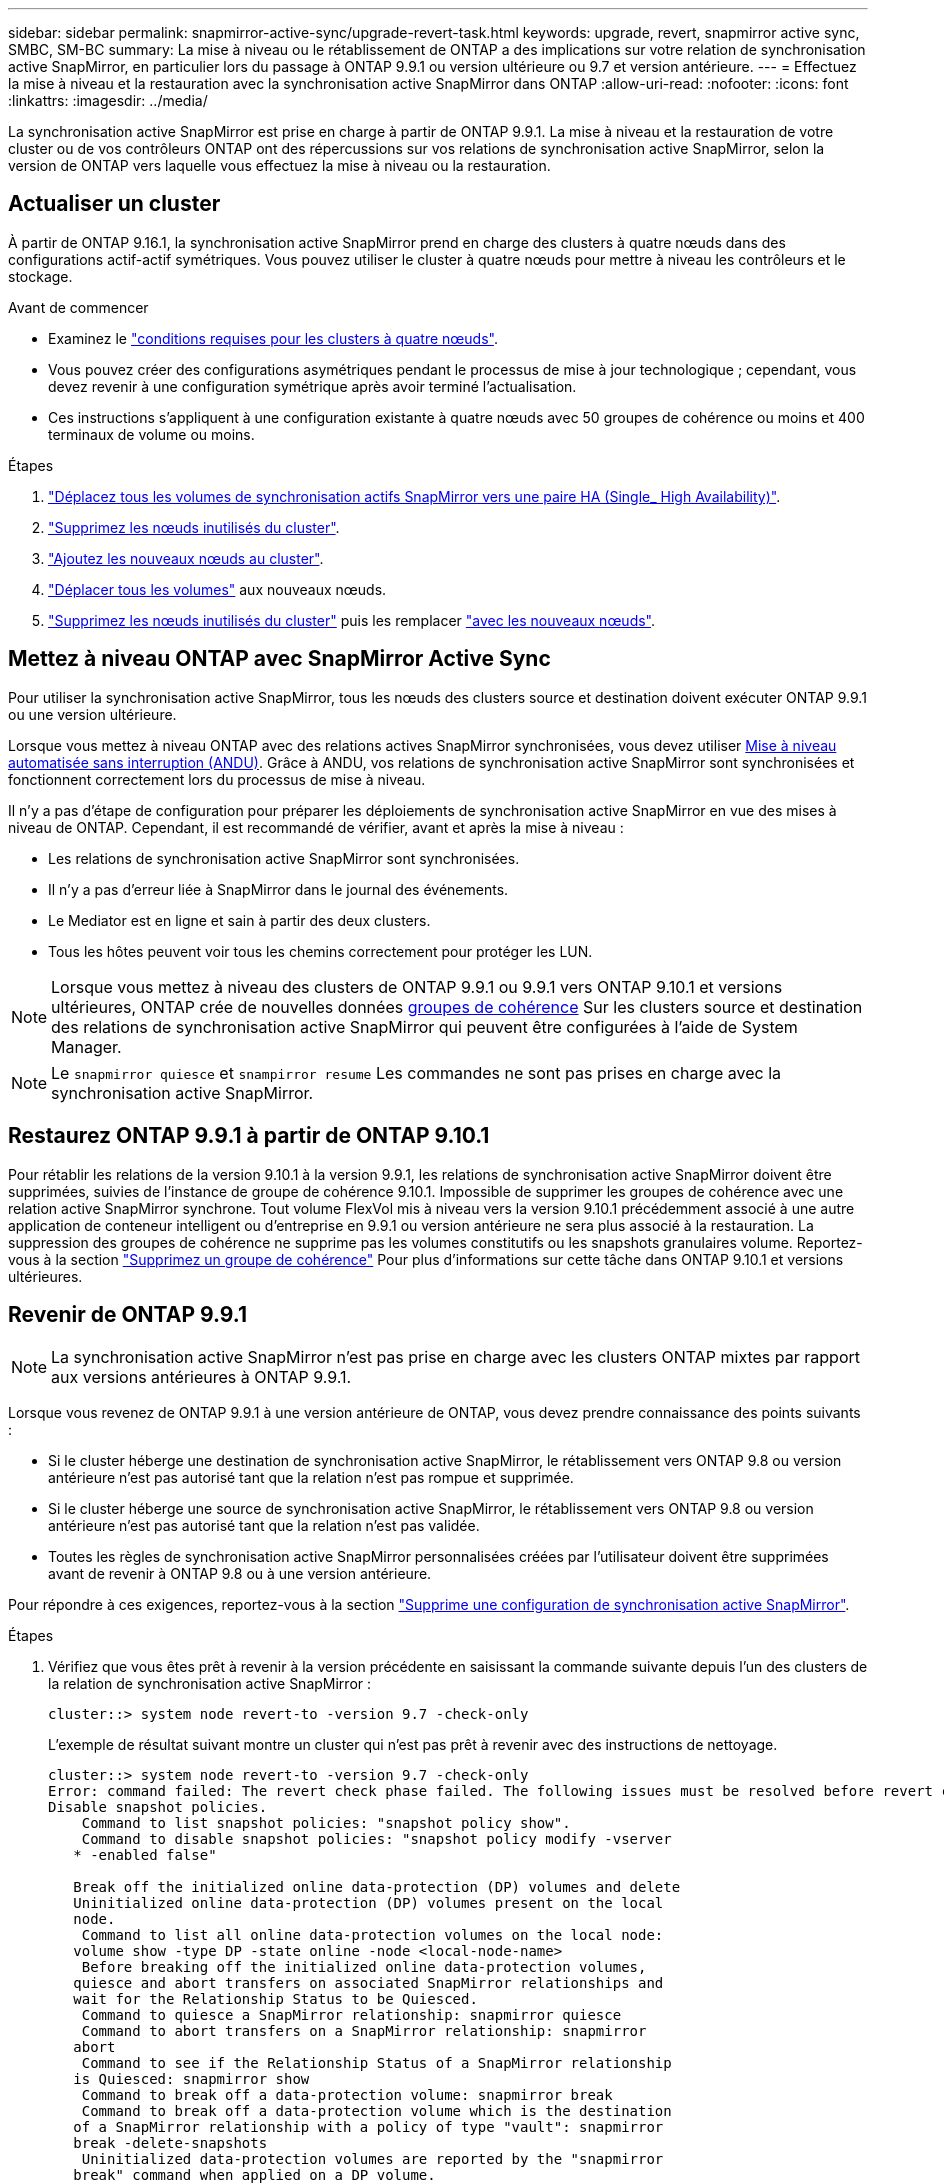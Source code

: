 ---
sidebar: sidebar 
permalink: snapmirror-active-sync/upgrade-revert-task.html 
keywords: upgrade, revert, snapmirror active sync, SMBC, SM-BC 
summary: La mise à niveau ou le rétablissement de ONTAP a des implications sur votre relation de synchronisation active SnapMirror, en particulier lors du passage à ONTAP 9.9.1 ou version ultérieure ou 9.7 et version antérieure. 
---
= Effectuez la mise à niveau et la restauration avec la synchronisation active SnapMirror dans ONTAP
:allow-uri-read: 
:nofooter: 
:icons: font
:linkattrs: 
:imagesdir: ../media/


[role="lead"]
La synchronisation active SnapMirror est prise en charge à partir de ONTAP 9.9.1. La mise à niveau et la restauration de votre cluster ou de vos contrôleurs ONTAP ont des répercussions sur vos relations de synchronisation active SnapMirror, selon la version de ONTAP vers laquelle vous effectuez la mise à niveau ou la restauration.



== Actualiser un cluster

À partir de ONTAP 9.16.1, la synchronisation active SnapMirror prend en charge des clusters à quatre nœuds dans des configurations actif-actif symétriques. Vous pouvez utiliser le cluster à quatre nœuds pour mettre à niveau les contrôleurs et le stockage.

.Avant de commencer
* Examinez le link:protect-task.html#configure-symmetric-activeactive-protection["conditions requises pour les clusters à quatre nœuds"].
* Vous pouvez créer des configurations asymétriques pendant le processus de mise à jour technologique ; cependant, vous devez revenir à une configuration symétrique après avoir terminé l'actualisation.
* Ces instructions s'appliquent à une configuration existante à quatre nœuds avec 50 groupes de cohérence ou moins et 400 terminaux de volume ou moins.


.Étapes
. link:../volumes/move-volume-task.html["Déplacez tous les volumes de synchronisation actifs SnapMirror vers une paire HA (Single_ High Availability)"].
. link:../system-admin/remove-nodes-cluster-concept.html["Supprimez les nœuds inutilisés du cluster"].
. link:../system-admin/add-nodes-cluster-concept.html["Ajoutez les nouveaux nœuds au cluster"].
. link:../volumes/move-volume-task.html["Déplacer tous les volumes"] aux nouveaux nœuds.
. link:../system-admin/remove-nodes-cluster-concept.html["Supprimez les nœuds inutilisés du cluster"] puis les remplacer link:../system-admin/add-nodes-cluster-concept.html["avec les nouveaux nœuds"].




== Mettez à niveau ONTAP avec SnapMirror Active Sync

Pour utiliser la synchronisation active SnapMirror, tous les nœuds des clusters source et destination doivent exécuter ONTAP 9.9.1 ou une version ultérieure.

Lorsque vous mettez à niveau ONTAP avec des relations actives SnapMirror synchronisées, vous devez utiliser xref:../upgrade/automated-upgrade-task.html[Mise à niveau automatisée sans interruption (ANDU)]. Grâce à ANDU, vos relations de synchronisation active SnapMirror sont synchronisées et fonctionnent correctement lors du processus de mise à niveau.

Il n'y a pas d'étape de configuration pour préparer les déploiements de synchronisation active SnapMirror en vue des mises à niveau de ONTAP. Cependant, il est recommandé de vérifier, avant et après la mise à niveau :

* Les relations de synchronisation active SnapMirror sont synchronisées.
* Il n'y a pas d'erreur liée à SnapMirror dans le journal des événements.
* Le Mediator est en ligne et sain à partir des deux clusters.
* Tous les hôtes peuvent voir tous les chemins correctement pour protéger les LUN.



NOTE: Lorsque vous mettez à niveau des clusters de ONTAP 9.9.1 ou 9.9.1 vers ONTAP 9.10.1 et versions ultérieures, ONTAP crée de nouvelles données xref:../consistency-groups/index.html[groupes de cohérence] Sur les clusters source et destination des relations de synchronisation active SnapMirror qui peuvent être configurées à l'aide de System Manager.


NOTE: Le `snapmirror quiesce` et `snampirror resume` Les commandes ne sont pas prises en charge avec la synchronisation active SnapMirror.



== Restaurez ONTAP 9.9.1 à partir de ONTAP 9.10.1

Pour rétablir les relations de la version 9.10.1 à la version 9.9.1, les relations de synchronisation active SnapMirror doivent être supprimées, suivies de l'instance de groupe de cohérence 9.10.1. Impossible de supprimer les groupes de cohérence avec une relation active SnapMirror synchrone. Tout volume FlexVol mis à niveau vers la version 9.10.1 précédemment associé à une autre application de conteneur intelligent ou d'entreprise en 9.9.1 ou version antérieure ne sera plus associé à la restauration. La suppression des groupes de cohérence ne supprime pas les volumes constitutifs ou les snapshots granulaires volume. Reportez-vous à la section link:../consistency-groups/delete-task.html["Supprimez un groupe de cohérence"] Pour plus d'informations sur cette tâche dans ONTAP 9.10.1 et versions ultérieures.



== Revenir de ONTAP 9.9.1


NOTE: La synchronisation active SnapMirror n'est pas prise en charge avec les clusters ONTAP mixtes par rapport aux versions antérieures à ONTAP 9.9.1.

Lorsque vous revenez de ONTAP 9.9.1 à une version antérieure de ONTAP, vous devez prendre connaissance des points suivants :

* Si le cluster héberge une destination de synchronisation active SnapMirror, le rétablissement vers ONTAP 9.8 ou version antérieure n'est pas autorisé tant que la relation n'est pas rompue et supprimée.
* Si le cluster héberge une source de synchronisation active SnapMirror, le rétablissement vers ONTAP 9.8 ou version antérieure n'est pas autorisé tant que la relation n'est pas validée.
* Toutes les règles de synchronisation active SnapMirror personnalisées créées par l'utilisateur doivent être supprimées avant de revenir à ONTAP 9.8 ou à une version antérieure.


Pour répondre à ces exigences, reportez-vous à la section link:remove-configuration-task.html["Supprime une configuration de synchronisation active SnapMirror"].

.Étapes
. Vérifiez que vous êtes prêt à revenir à la version précédente en saisissant la commande suivante depuis l'un des clusters de la relation de synchronisation active SnapMirror :
+
`cluster::> system node revert-to -version 9.7 -check-only`

+
L'exemple de résultat suivant montre un cluster qui n'est pas prêt à revenir avec des instructions de nettoyage.

+
[listing]
----
cluster::> system node revert-to -version 9.7 -check-only
Error: command failed: The revert check phase failed. The following issues must be resolved before revert can be completed. Bring the data LIFs down on running vservers. Command to list the running vservers: vserver show -admin-state running Command to list the data LIFs that are up: network interface show -role data -status-admin up Command to bring all data LIFs down: network interface modify {-role data} -status-admin down
Disable snapshot policies.
    Command to list snapshot policies: "snapshot policy show".
    Command to disable snapshot policies: "snapshot policy modify -vserver
   * -enabled false"

   Break off the initialized online data-protection (DP) volumes and delete
   Uninitialized online data-protection (DP) volumes present on the local
   node.
    Command to list all online data-protection volumes on the local node:
   volume show -type DP -state online -node <local-node-name>
    Before breaking off the initialized online data-protection volumes,
   quiesce and abort transfers on associated SnapMirror relationships and
   wait for the Relationship Status to be Quiesced.
    Command to quiesce a SnapMirror relationship: snapmirror quiesce
    Command to abort transfers on a SnapMirror relationship: snapmirror
   abort
    Command to see if the Relationship Status of a SnapMirror relationship
   is Quiesced: snapmirror show
    Command to break off a data-protection volume: snapmirror break
    Command to break off a data-protection volume which is the destination
   of a SnapMirror relationship with a policy of type "vault": snapmirror
   break -delete-snapshots
    Uninitialized data-protection volumes are reported by the "snapmirror
   break" command when applied on a DP volume.
    Command to delete volume: volume delete

   Delete current version snapshots in advanced privilege level.
    Command to list snapshots: "snapshot show -fs-version 9.9.1"
    Command to delete snapshots: "snapshot prepare-for-revert -node
   <nodename>"

   Delete all user-created policies of the type active-strict-sync-mirror
   and active-sync-mirror.
   The command to see all active-strict-sync-mirror and active-sync-mirror
   type policies is:
    snapmirror policy show -type
   active-strict-sync-mirror,active-sync-mirror
   The command to delete a policy is :
    snapmirror policy delete -vserver <SVM-name> -policy <policy-name>
----
. Une fois que vous avez satisfait aux exigences de la vérification de restauration, reportez-vous à la section link:../revert/index.html["Restaurez la ONTAP"].


.Informations associées
* link:https://docs.netapp.com/us-en/ontap-cli/search.html?q=network+interface["interface réseau"^]

